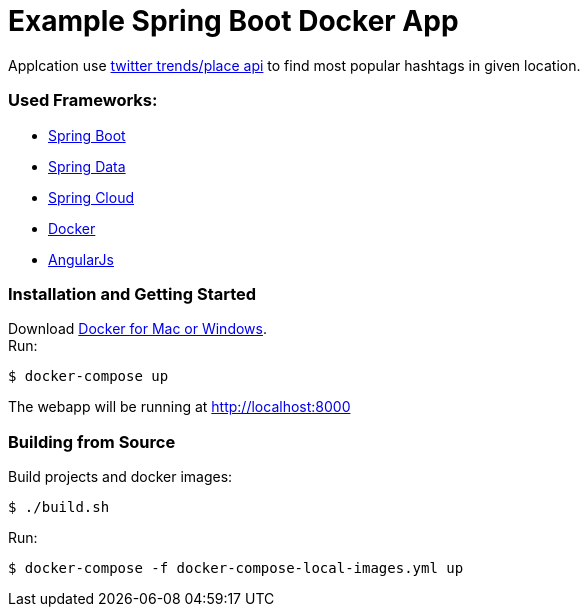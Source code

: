 = Example Spring Boot Docker App

Applcation use https://dev.twitter.com/rest/reference/get/trends/place[twitter trends/place api] to find most popular hashtags in given location.

=== Used Frameworks:
* http://projects.spring.io/spring-boot/[Spring Boot]
* http://projects.spring.io/spring-data/[Spring Data]
* http://projects.spring.io/spring-cloud/[Spring Cloud]
* https://www.docker.com/[Docker]
* https://angularjs.org/[AngularJs]

=== Installation and Getting Started
Download https://www.docker.com/[Docker for Mac or Windows]. +
Run:
[indent=0]
----
	$ docker-compose up
----

The webapp will be running at http://localhost:8000

=== Building from Source
Build projects and docker images:
[indent=0]
----
	$ ./build.sh
----
Run:
[indent=0]
----
	$ docker-compose -f docker-compose-local-images.yml up
----
